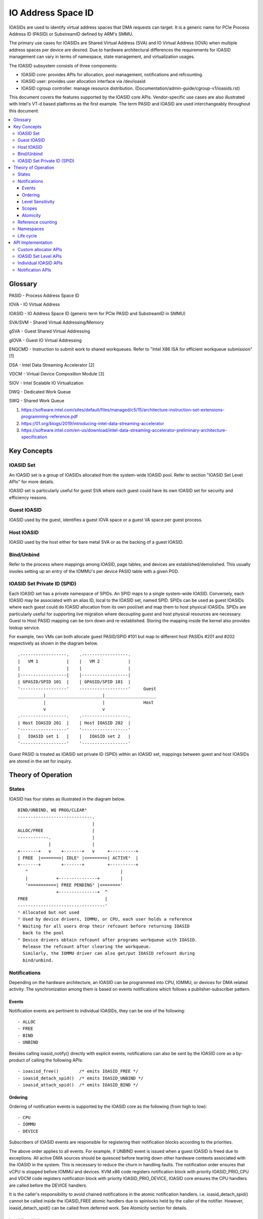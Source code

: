 .. SPDX-License-Identifier: GPL-2.0
.. ioasid:

=====================
 IO Address Space ID
=====================

IOASIDs are used to identify virtual address spaces that DMA requests can
target. It is a generic name for PCIe Process Address ID (PASID) or
SubstreamID defined by ARM's SMMU.

The primary use cases for IOASIDs are Shared Virtual Address (SVA) and
IO Virtual Address (IOVA) when multiple address spaces per device are
desired. Due to hardware architectural differences the requirements for
IOASID management can vary in terms of namespace, state management, and
virtualization usages.

The IOASID subsystem consists of three components:

- IOASID core: provides APIs for allocation, pool management,
  notifications and refcounting.
- IOASID user:  provides user allocation interface via /dev/ioasid
- IOASID cgroup controller: manage resource distribution.
  (Documentation/admin-guide/cgroup-v1/ioasids.rst)

This document covers the features supported by the IOASID core APIs.
Vendor-specific use cases are also illustrated with Intel's VT-d
based platforms as the first example. The term PASID and IOASID are used
interchangeably throughout this document.

.. contents:: :local:

Glossary
========
PASID - Process Address Space ID

IOVA - IO Virtual Address

IOASID - IO Address Space ID (generic term for PCIe PASID and
SubstreamID in SMMU)

SVA/SVM - Shared Virtual Addressing/Memory

gSVA - Guest Shared Virtual Addressing

gIOVA - Guest IO Virtual Addressing

ENQCMD - Instruction to submit work to shared workqueues. Refer
to "Intel X86 ISA for efficient workqueue submission" [1]

DSA - Intel Data Streaming Accelerator [2]

VDCM - Virtual Device Composition Module [3]

SIOV - Intel Scalable IO Virtualization

DWQ - Dedicated Work Queue

SWQ - Shared Work Queue

1. https://software.intel.com/sites/default/files/managed/c5/15/architecture-instruction-set-extensions-programming-reference.pdf

2. https://01.org/blogs/2019/introducing-intel-data-streaming-accelerator

3. https://software.intel.com/en-us/download/intel-data-streaming-accelerator-preliminary-architecture-specification


Key Concepts
============

IOASID Set
----------
An IOASID set is a group of IOASIDs allocated from the system-wide
IOASID pool. Refer to section "IOASID Set Level APIs" for more details.

IOASID set is particularly useful for guest SVA where each guest could
have its own IOASID set for security and efficiency reasons.

Guest IOASID
------------------
IOASID used by the guest, identifies a guest IOVA space or a guest VA
space per guest process.

Host IOASID
-----------------
IOASID used by the host either for bare metal SVA or as the backing of a
guest IOASID.

Bind/Unbind
-----------
Refer to the process where mappings among IOASID, page tables, and devices
are established/demolished. This usually involes setting up an entry of
the IOMMU's per device PASID table with a given PGD.

IOASID Set Private ID (SPID)
----------------------------
Each IOASID set has a private namespace of SPIDs. An SPID maps to a
single system-wide IOASID. Conversely, each IOASID may be associated
with an alias ID, local to the IOASID set, named SPID.
SPIDs can be used as guest IOASIDs where each guest could do
IOASID allocation from its own pool/set and map them to host physical
IOASIDs. SPIDs are particularly useful for supporting live migration
where decoupling guest and host physical resources are necessary. Guest
to Host PASID mapping can be torn down and re-established. Storing the
mapping inside the kernel also provides lookup service.

For example, two VMs can both allocate guest PASID/SPID #101 but map to
different host PASIDs #201 and #202 respectively as shown in the
diagram below.
::

 .------------------.    .------------------.
 |   VM 1           |    |   VM 2           |
 |                  |    |                  |
 |------------------|    |------------------|
 | GPASID/SPID 101  |    | GPASID/SPID 101  |
 '------------------'    -------------------'     Guest
 __________|______________________|____________________
           |                      |               Host
           v                      v
 .------------------.    .------------------.
 | Host IOASID 201  |    | Host IOASID 202  |
 '------------------'    '------------------'
 |   IOASID set 1   |    |   IOASID set 2   |
 '------------------'    '------------------'

Guest PASID is treated as IOASID set private ID (SPID) within an
IOASID set, mappings between guest and host IOASIDs are stored in the
set for inquiry.

Theory of Operation
===================

States
------
IOASID has four states as illustrated in the diagram below.
::

   BIND/UNBIND, WQ PROG/CLEAR⁴
   -----------------------------.
                                |
   ALLOC/FREE                   |
   ------------.                |
               |                |
   +-------+   v    +-------+   v     +----------+
   | FREE  |<======>| IDLE¹ |<=======>| ACTIVE²  |
   +-------+        +-------+         +----------+
      ^                                    |
      |           +---------------+        |
      '===========| FREE PENDING³ |<======='
                  +---------------+  ^
   FREE                              |
   ----------------------------------'
   ¹ Allocated but not used
   ² Used by device drivers, IOMMU, or CPU, each user holds a reference
   ³ Waiting for all users drop their refcount before returning IOASID
     back to the pool
   ⁴ Device drivers obtain refcount after programs workqueue with IOASID.
     Release the refcount after clearing the workqueue.
     Similarly, the IOMMU driver can also get/put IOASID refcount during
     bind/unbind.

Notifications
-------------
Depending on the hardware architecture, an IOASID can be programmed into
CPU, IOMMU, or devices for DMA related activity. The synchronization among them
is based on events notifications which follows a publisher-subscriber pattern.

Events
~~~~~~
Notification events are pertinent to individual IOASIDs, they can be
one of the following::

 - ALLOC
 - FREE
 - BIND
 - UNBIND

Besides calling ioasid_notify() directly with explicit events, notifications
can also be sent by the IOASID core as a by-product of calling the following
APIs::

 - ioasisd_free()        /* emits IOASID_FREE */
 - ioasid_detach_spid()  /* emits IOASID_UNBIND */
 - ioasid_attach_spid()  /* emits IOASID_BIND */

Ordering
~~~~~~~~
Ordering of notification events is supported by the IOASID core as the
following (from high to low)::

 - CPU
 - IOMMU
 - DEVICE

Subscribers of IOASID events are responsible for registering their
notification blocks according to the priorities.

The above order applies to all events. For example, if UNBIND event is
issued when a guest IOASID is freed due to exceptions. All active DMA
sources should be quiesced before tearing down other hardware contexts
associated with the IOASID in the system. This is necessary to reduce
the churn in handling faults. The notification order ensures that vCPU
is stopped before IOMMU and devices. KVM x86 code registers notification
block with priority IOASID_PRIO_CPU and VDCM code registers notification
block with priority IOASID_PRIO_DEVICE, IOASID core ensures the CPU
handlers are called before the DEVICE handlers.

It is the caller's responsibility to avoid chained notifications in the
atomic notification handlers. i.e. ioasid_detach_spid() cannot be called
inside the IOASID_FREE atomic handlers due to spinlocks held by the
caller of the notifier. However, ioasid_detach_spid() can be called from
deferred work. See Atomicity section for details.

Level Sensitivity
~~~~~~~~~~~~~~~~~
For each IOASID state transition, IOASID core ensures that there is
only one notification sent. This resembles level triggered interrupt
where a single interrupt is raised during a state transition.
For example, if ioasid_free() is called twice by a user before the
IOASID is reclaimed, IOASID core will only send out a single
IOASID_NOTIFY_FREE event. Similarly, for IOASID_NOTIFY_BIND/UNBIND
events, which is only sent out once when a SPID is attached/detached.

Scopes
~~~~~~
There are two types of notifiers in IOASID core: system-wide and
ioasid_set-wide (one notifier chain per ioasid_set).

System-wide notifier is catering for users that need to handle all the
IOASIDs in the system. E.g. The IOMMU driver.

Per ioasid_set notifier can be used by VM specific components such as
KVM. After all, each KVM instance only cares about IOASIDs within its
own set/guest. The following flags are used to distinguish the scopes::

 #define IOASID_NOTIFY_FLAG_ALL BIT(0)
 #define IOASID_NOTIFY_FLAG_SET BIT(1)

For example, on VT-d platform both KVM and VDCM shall register notifier
block on the IOASID set such that *only* events from the matching VM
are received.

If KVM attempts to register a notifier block before the IOASID set is
created using the MM token, the notifier block will be placed on a
pending list inside IOASID core. Once the token matching IOASID set
is created, IOASID will register the notifier block automatically.
IOASID core does not replay events for the existing IOASIDs in the
set. For IOASID set of MM type, notification blocks can be registered
on empty sets only. This is to avoid lost events.

IOMMU driver shall register notifier block on global chain, e.g. ::

 static struct notifier_block pasid_nb_vtd = {
	.notifier_call = pasid_status_change_vtd,
	.priority      = IOASID_PRIO_IOMMU,
 };

Atomicity
~~~~~~~~~
IOASID notifiers are atomic due to spinlocks used inside the IOASID
core. For tasks that cannot be completed in the notifier handler,
async work to be completed in order must be submitted to the ordered
workqueue provided by the IOASID core. This will ensure the order w.r.t.
the work items submitted by other users of the same event.

It is the caller's responsibility to avoid chained notifications in the
atomic notification handlers. e.g. ioasid_detach_spid() cannot be called
inside the IOASID_FREE atomic handlers due to spinlocks held by the
caller of the notifier. However, ioasid_detach_spid() can be called from
deferred work.

Reference counting
------------------
IOASID life cycle management is based on reference counting. Users of
IOASID who intend to align its context with the life cycle need to hold
references of the IOASID. An IOASID will not be returned to the pool
for re-allocation until all its references are dropped. Calling ioasid_free()
will mark the IOASID as FREE_PENDING if the IOASID has outstanding
references. No new references can be taken by ioasid_get() once an
IOASID is in the FREE_PENDING state. ioasid_free() can be called
multiple times without an error until all refs are dropped.

ioasid_put() decrements and tests refcount of the IOASID. If refcount
is 0, ioasid will be freed. The IOASID will be returned to the pool and
available for new allocations. Note that ioasid_put() can be called by
the IOASID_FREE event handler where the subscriber can drop the last
refcount that ends the free pending state.

Event notifications are used to inform users of IOASID status change.
IOASID_FREE or UNBIND events prompt users to drop their references after
clearing its context.

For example, on VT-d platform when an IOASID is freed, teardown
actions are performed on CPU (KVM), device driver (VDCM), and the IOMMU
driver. To quiesce vCPU for work submission, KVM notifier handler must
be called before VDCM handler. Therefore, KVM and VDCM shall monitor
notification events IOASID_UNBIND.

Namespaces
----------
IOASIDs are limited system resources that default to 20 bits in
size. Each device can have its own PASID table for security reasons.
Theoretically the namespace can be per device also.

However IOASID namespace is system-wide for two reasons:
- Simplicity
- Sharing resources of a single device to multiple VMs.

Take VT-d as an example, VT-d supports shared workqueue and ENQCMD[1]
where one IOASID could be used to submit work on multiple devices that
are shared with other VMs. This requires IOASID to be
system-wide. This is also the reason why guests must use an
emulated virtual command interface to allocate IOASID from the host.

Life cycle
----------
This section covers the IOASID life cycle management for both bare-metal
and guest usages. In bare-metal SVA, MMU notifier is directly hooked
up with the IOMMU driver. By leveraging the .release() function, the
IOASID life cycle can be made to match the process address space (MM)
life cycle.

However, guest MMU notifier is not available to the host IOMMU driver,
when guest MM terminates unexpectedly, the events have to go through
VFIO and IOMMU UAPI to reach host IOMMU driver. There are also more
parties involved in guest SVA, e.g. on Intel VT-d platform, IOASIDs
are used by IOMMU driver, KVM, VDCM, and VFIO.

At the highlevel, there are following four patterns:

1.   ALLOC -> FREE
2.   ALLOC -> BIND -> DMA Activity -> UNBIND -> FREE
3.   ALLOC -> BIND -> FREE
4.   ALLOC -> BIND -> DMA Activity -> FREE

The first two are normal cases, 3 and 4 are exceptions due to user
process misbehaving.

Exception handling can be complex when there are lots of IOASID
consumers involved but the pattern is common and quite simple. When an
IOASID in active state is being freed, IOASID core will notify all
users to perform clean up. Each IOASID user performs cleanup and drop
the reference at the end. When reference count drops to 0, IOASID will
be reclaimed and ready to be allocated again.

Cleanup can be either done in the atomic notifier handler or as queued
work to the common ordered IOASID workqueue to be performed asynchronously.
The highlevel flow is the following::

  Free Req¹ -> Notify users -> Cleanup -> Drop reference -> Reclaim

Notes:
¹ Free one IOASID or free all IOASID within a set

The following table shows how events are used on Intel VT-d platform.
::

  --------------------------------------------------------------------------
  Events     |Publishers       | Subscribers
  -----------+-----------------+--------------------------------------------
  ALLOC      |/dev/ioasid      | None
  -----------+-----------------+--------------------------------------------
  FREE       |/dev/ioasid      | IOMMU (VT-d driver)¹
  -----------+-----------------+-----------------------------------------------
  BIND       |IOMMU            | KVM, VDCM
  -----------+-----------------+-----------------------------------------------
  UNBIND     |IOMMU²           | KVM, VDCM
  -----------+--------------------------------------------------------------

  ¹ IOASID core issues FREE events if the IOASID is in the ACTIVE state. IOMMU
    driver calls ioasid_detach_spid() which issues UNBIND event outside atomic
    notifier handler.
  ² Only *one* BIND/UBIND event is issued per bind/unbind cycle. For multiple
    devices bound to the same PASID, BIND event is issued for the first device
    bind, UNBDIN event is issued for the last device unbind. Faults must be
    tolerated between the first and last device unbind. Under normal
    circumstances, faults are not expected in that the teardown process shall
    stop DMA activities prior to unbind.

The number of IOASIDs allocated in the ioasid_set serves as the refcount
of the set, this ensures the life cycle alignment of the set and its
IOASIDs.

API Implementation
==================
To get the IOASID APIs, users must #include <linux/ioasid.h>. These APIs
serve the following functionalities:

  - IOASID allocation/freeing
  - Group management in the form of ioasid_set
  - Private data storage and lookup
  - Reference counting
  - Event notification in case of a state change

Custom allocator APIs
---------------------

IOASIDs are allocated for both host and guest SVA/IOVA usage. However,
allocators can be different. For example, on VT-d guest PASID
allocation must be performed via a virtual command interface which is
emulated by VMM.

IOASID core has the notion of "custom allocator" such that guest can
register virtual command allocator that precedes the default one.
::

 int ioasid_register_allocator(struct ioasid_allocator_ops *allocator);

 void ioasid_unregister_allocator(struct ioasid_allocator_ops *allocator);

IOASID Set Level APIs
---------------------
For use cases such as guest SVA it is necessary to manage IOASIDs at
ioasid_set level. For example, VMs may allocate multiple IOASIDs for
guest process address sharing (vSVA). It is imperative to enforce
VM-IOASID ownership such that a malicious guest cannot target DMA
traffic outside its own IOASIDs, or free an active IOASID that belongs
to another VM.

The IOASID set APIs serve the following purposes:

 - Ownership/permission enforcement
 - Take collective actions, e.g. free an entire set
 - Event notifications within a set
 - Look up a set based on token
 - Quota enforcement (TBD, contingent upon ioasids cgroup)

Each IOASID set is created with a token, which can be one of the
following token types::

 - IOASID_SET_TYPE_NONE (Arbitrary u64 value)
 - IOASID_SET_TYPE_MM (Set token is a mm_struct)

The explicit MM token type is useful when multiple users of an IOASID
set under the same process need to communicate about their shared IOASIDs.
E.g. An IOASID set created by VFIO for one guest can be associated
with the KVM instance for the same guest since they share a common mm_struct.
A token must be unique within its type.

::

 struct ioasid_set *ioasid_alloc_set(void *token, ioasid_t quota, u32 type)

 int ioasid_set_for_each_ioasid(struct ioasid_set *set,
                                void (*fn)(ioasid_t id, void *data),
                                void *data)

 struct ioasid_set *ioasid_find_mm_set(struct mm_struct *token)

 void ioasid_free_all_in_set(struct ioasid_set *set)

Individual IOASID APIs
----------------------
Once an ioasid_set is created, IOASIDs can be allocated from the set.
Within the IOASID set namespace, set private ID (SPID) is supported. In
the VM use case, SPID can be used for storing guest PASID.

::

 ioasid_t ioasid_alloc(struct ioasid_set *set, ioasid_t min, ioasid_t max,
                       void *private);

 int ioasid_get(struct ioasid_set *set, ioasid_t ioasid);

 void ioasid_put(struct ioasid_set *set, ioasid_t ioasid);

 int ioasid_get_locked(struct ioasid_set *set, ioasid_t ioasid);

 void ioasid_put_locked(struct ioasid_set *set, ioasid_t ioasid);

 void *ioasid_find(struct ioasid_set *set, ioasid_t ioasid,
                   bool (*getter)(void *));

 ioasid_t ioasid_find_by_spid(struct ioasid_set *set, ioasid_t spid,
 bool get)

 int ioasid_attach_data(struct ioasid_set *set, ioasid_t ioasid,
                        void *data);
 int ioasid_attach_spid(struct ioasid_set *set, ioasid_t ioasid,
                        ioasid_t spid);


Notification APIs
-----------------
An IOASID may have multiple users, each user may have hardware context
associated with an IOASID. When the status of an IOASID changes,
e.g. an IOASID is being freed, users need to be notified such that the
associated hardware context can be cleared, flushed, and drained.

::

 int ioasid_register_notifier(struct ioasid_set *set, struct
                              notifier_block *nb)

 void ioasid_unregister_notifier(struct ioasid_set *set,
                                 struct notifier_block *nb)

 int ioasid_register_notifier_mm(struct mm_struct *mm, struct
                                 notifier_block *nb)

 void ioasid_unregister_notifier_mm(struct mm_struct *mm, struct
                                    notifier_block *nb)

 int ioasid_notify(ioasid_t ioasid, enum ioasid_notify_val cmd,
                   unsigned int flags)

"_mm" flavor of the ioasid_register_notifier() APIs are used when
an IOASID user need to listen to the IOASID events belong to a
process but without the knowledge of the associated ioasid_set.
